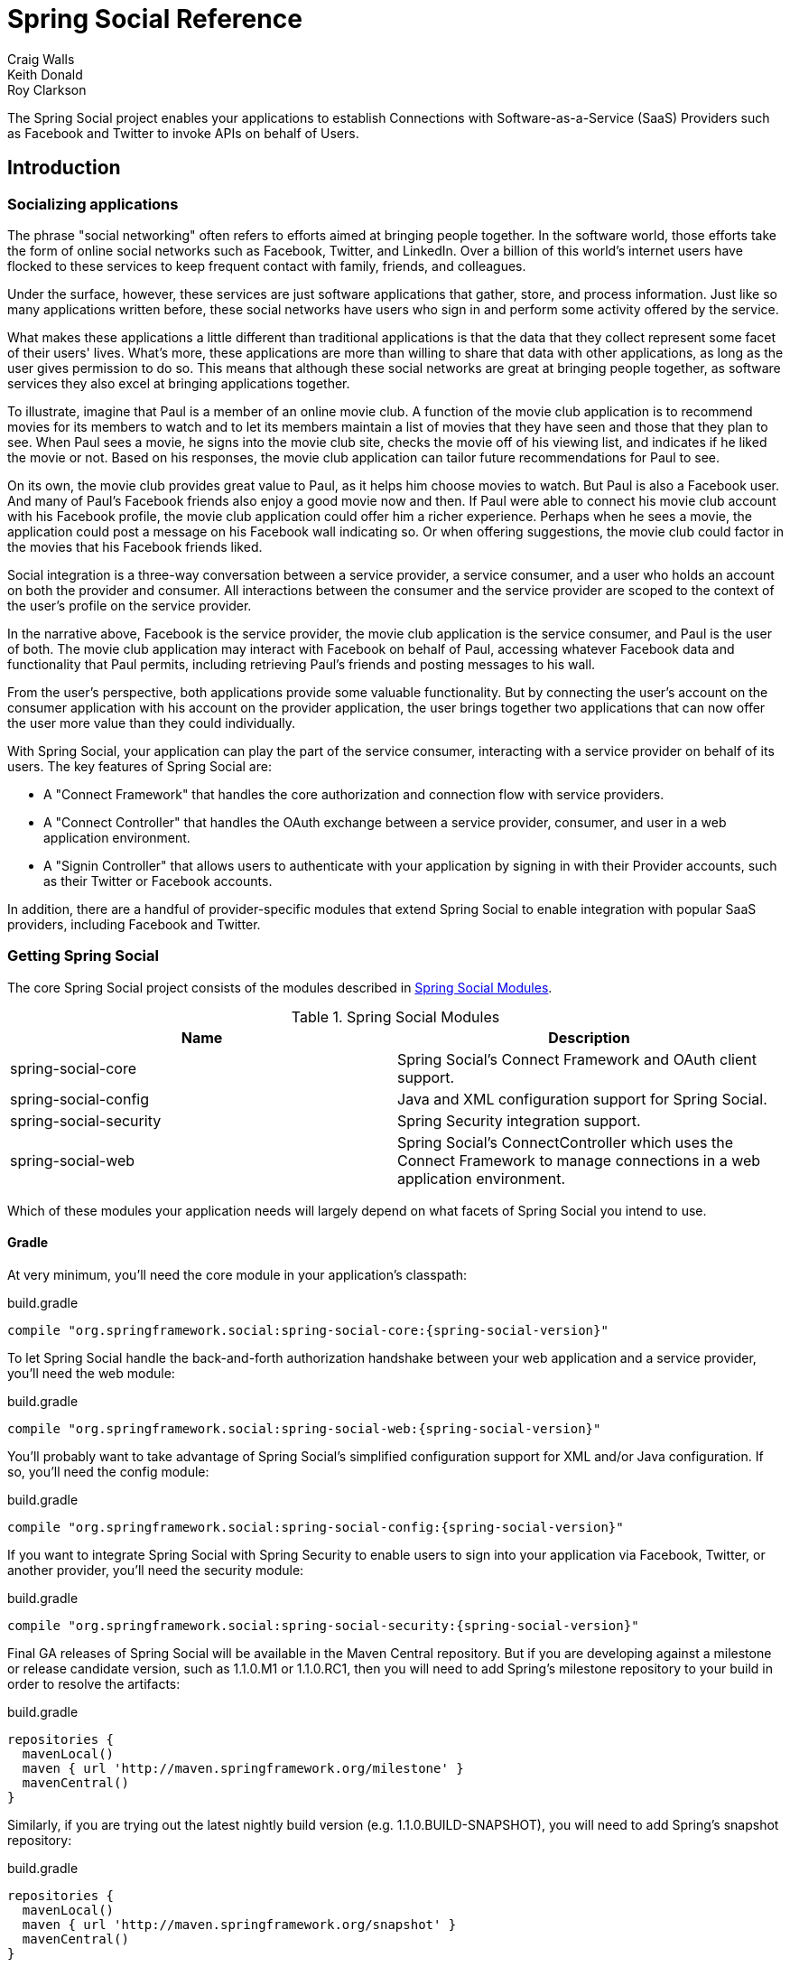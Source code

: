 = Spring Social Reference
Craig Walls; Keith Donald; Roy Clarkson

The Spring Social project enables your applications to establish
Connections with Software-as-a-Service (SaaS) Providers such as Facebook
and Twitter to invoke APIs on behalf of Users.

== Introduction

[[section_preface]]
=== Socializing applications
The phrase "social networking" often refers to efforts aimed at bringing
people together. In the software world, those efforts take the form of
online social networks such as Facebook, Twitter, and LinkedIn. Over a 
billion of this world's internet users have flocked to these
services to keep frequent contact with family, friends, and colleagues.

Under the surface, however, these services are just software
applications that gather, store, and process information. Just like so
many applications written before, these social networks have users who
sign in and perform some activity offered by the service.

What makes these applications a little different than traditional
applications is that the data that they collect represent some facet of
their users' lives. What's more, these applications are more than
willing to share that data with other applications, as long as the user
gives permission to do so. This means that although these social
networks are great at bringing people together, as software services
they also excel at bringing applications together.

To illustrate, imagine that Paul is a member of an online movie club. A
function of the movie club application is to recommend movies for its
members to watch and to let its members maintain a list of movies that
they have seen and those that they plan to see. When Paul sees a movie,
he signs into the movie club site, checks the movie off of his viewing
list, and indicates if he liked the movie or not. Based on his
responses, the movie club application can tailor future recommendations
for Paul to see.

On its own, the movie club provides great value to Paul, as it helps him
choose movies to watch. But Paul is also a Facebook user. And many of
Paul's Facebook friends also enjoy a good movie now and then. If Paul
were able to connect his movie club account with his Facebook profile,
the movie club application could offer him a richer experience. Perhaps
when he sees a movie, the application could post a message on his
Facebook wall indicating so. Or when offering suggestions, the movie
club could factor in the movies that his Facebook friends liked.

Social integration is a three-way conversation between a service
provider, a service consumer, and a user who holds an account on both
the provider and consumer. All interactions between the consumer and the
service provider are scoped to the context of the user's profile on the
service provider.

In the narrative above, Facebook is the service provider, the movie club
application is the service consumer, and Paul is the user of both. The
movie club application may interact with Facebook on behalf of Paul,
accessing whatever Facebook data and functionality that Paul permits,
including retrieving Paul's friends and posting messages to his wall.

From the user's perspective, both applications provide some valuable
functionality. But by connecting the user's account on the consumer
application with his account on the provider application, the user
brings together two applications that can now offer the user more value
than they could individually.

With Spring Social, your application can play the part of the service
consumer, interacting with a service provider on behalf of its users.
The key features of Spring Social are:

* A "Connect Framework" that handles the core authorization and
connection flow with service providers.
* A "Connect Controller" that handles the OAuth exchange between a
service provider, consumer, and user in a web application environment.
* A "Signin Controller" that allows users to authenticate with your
application by signing in with their Provider accounts, such as their
Twitter or Facebook accounts.

In addition, there are a handful of provider-specific modules that
extend Spring Social to enable integration with popular SaaS providers,
including Facebook and Twitter.

[[section_how-to-get]]
=== Getting Spring Social
The core Spring Social project consists of the modules described in <<table_modules>>.

[[table_modules]]
.Spring Social Modules
[options="header"]
|=======================================================================
|Name |Description
|spring-social-core |Spring Social's Connect Framework and OAuth client support.
|spring-social-config |Java and XML configuration support for Spring Social.
|spring-social-security |Spring Security integration support.
|spring-social-web |Spring Social's ConnectController which uses the Connect Framework to manage connections in a web application environment.
|=======================================================================

Which of these modules your application needs will largely depend on
what facets of Spring Social you intend to use. 

==== Gradle

At very minimum, you'll need the core module in your application's classpath:

.build.gradle
[source,groovy,subs="attributes,verbatim"]
----
compile "org.springframework.social:spring-social-core:{spring-social-version}"
----

To let Spring Social handle the back-and-forth authorization handshake
between your web application and a service provider, you'll need the web
module:

.build.gradle
[source,groovy,subs="attributes,verbatim"]
----
compile "org.springframework.social:spring-social-web:{spring-social-version}"
----

You'll probably want to take advantage of Spring Social's simplified configuration
support for XML and/or Java configuration. If so, you'll need the config module:

.build.gradle
[source,groovy,subs="attributes,verbatim"]
----
compile "org.springframework.social:spring-social-config:{spring-social-version}"
----

If you want to integrate Spring Social with Spring Security to enable users to sign
into your application via Facebook, Twitter, or another provider, you'll need the
security module:

.build.gradle
[source,groovy,subs="attributes,verbatim"]
----
compile "org.springframework.social:spring-social-security:{spring-social-version}"
----

Final GA releases of Spring Social will be available in the Maven Central repository.
But if you are developing against a milestone or release candidate version,
such as 1.1.0.M1 or 1.1.0.RC1, then you will need to add Spring's milestone
repository to your build in order to resolve the artifacts:

.build.gradle
[source,groovy,subs="attributes,verbatim"]
----
repositories {
  mavenLocal()
  maven { url 'http://maven.springframework.org/milestone' }
  mavenCentral()
}
----

Similarly, if you are trying out the latest nightly build version (e.g.
1.1.0.BUILD-SNAPSHOT), you will need to add Spring's snapshot repository:

.build.gradle
[source,groovy,subs="attributes,verbatim"]
----
repositories {
  mavenLocal()
  maven { url 'http://maven.springframework.org/snapshot' }
  mavenCentral()
}
----

==== Maven

At very minimum, you'll
need the core module in your application's classpath (as a Maven `<dependency>`):

.pom.xml
[source,xml,subs="attributes,verbatim"]
----
<dependency>
    <groupId>org.springframework.social</groupId>
    <artifactId>spring-social-core</artifactId>
    <version>{spring-social-version}</version>
</dependency>
----

Or, if you're using Gradle to build your project:

.build.gradle
[source,groovy,subs="attributes,verbatim"]
----
compile "org.springframework.social:spring-social-core:{spring-social-version}"
----

To let Spring Social handle the back-and-forth authorization handshake
between your web application and a service provider, you'll need the web
module:

.pom.xml
[source,xml,subs="attributes,verbatim"]
----
<dependency>
    <groupId>org.springframework.social</groupId>
    <artifactId>spring-social-web</artifactId>
    <version>{spring-social-version}</version>
</dependency>
----

You'll probably want to take advantage of Spring Social's simplified configuration
support for XML and/or Java configuration. If so, you'll need the config module:

.pom.xml
[source,xml,subs="attributes,verbatim"]
----
<dependency>
    <groupId>org.springframework.social</groupId>
    <artifactId>spring-social-config</artifactId>
    <version>{spring-social-version}</version>
</dependency>
----

If you want to integrate Spring Social with Spring Security to enable users to sign
into your application via Facebook, Twitter, or another provider, you'll need the
security module:

.pom.xml
[source,xml,subs="attributes,verbatim"]
----
<dependency>
    <groupId>org.springframework.social</groupId>
    <artifactId>spring-social-security</artifactId>
    <version>{spring-social-version}</version>
</dependency>
----

Final GA releases of Spring Social will be available in the Maven Central repository.
But if you are developing against a milestone or release candidate version,
such as 1.1.0.M1 or 1.1.0.RC1, then you will need to add the following
repository to your build in order to resolve the artifacts:

.pom.xml
[source,xml,subs="attributes,verbatim"]
----
<repository>
    <id>org.springframework.maven.milestone</id>
    <name>Spring Maven Milestone Repository</name>
        <url>http://repo.spring.io/milestone</url>
</repository>
----

Similarly, if you are trying out the latest nightly build version (e.g.
1.1.0.BUILD-SNAPSHOT), you will need to add the following repository:

.pom.xml
[source,xml,subs="attributes,verbatim"]
----
<repository>
    <id>org.springframework.maven.snapshot</id>
    <name>Spring Maven Snapshot Repository</name>
        <url>http://repo.spring.io/snapshot</url>
</repository>
----

[[section_client-modules]]
==== Client modules
In addition to modules that make up the core Spring Social project,
there are a number of provider-specific client modules that are released
separately that provide connectivity and API bindings to popular SaaS
providers. These client modules are listed in <<table_clientModules>>.

[[table_clientModules]]
.Spring Social Client Modules
[options="header"]
|=======================================================================
|Name |Maven group ID |Maven artifact ID
|http://docs.spring.io/spring-social-facebook/site/docs/1.1.0.RC1/reference/htmlsingle/[Spring Social Facebook] |org.springframework.social |spring-social-facebook
|http://docs.spring.io/spring-social-twitter/site/docs/1.1.0.RC1/reference/htmlsingle/[Spring Social Twitter] |org.springframework.social |spring-social-twitter
|http://docs.spring.io/spring-social-linkedin/site/docs/1.1.0.RC1/reference/htmlsingle/[Spring Social LinkedIn] |org.springframework.social |spring-social-linkedin
|Spring Social GitHub |org.springframework.social |spring-social-github
|Spring Social TripIt |org.springframework.social |spring-social-tripit
|=======================================================================

All of these modules are optional, depending on the connectivity needs
of your application. For instance, if your application will connect with
Facebook, you'll want to add the Facebook module to your project.
In Gradle:

.build.gradle
[source,groovy,subs="attributes,verbatim"]
----
compile "org.springframework.social:spring-social-facebook:{spring-social-version}"
----

Or in Maven:

.pom.xml
[source,xml,subs="attributes,verbatim"]
----
<dependency>
    <groupId>org.springframework.social</groupId>
    <artifactId>spring-social-facebook</artifactId>
    <version>{spring-social-version}</version>
</dependency>
----

Note that each of the client modules will progress and release on a
different schedule than Spring Social. Consequently, the version numbers
for any given client module may not align with Spring Social or any
other client module.

Refer to each client module's reference documentation for details on
connectivity and the API binding.

[[section_dependencies]]
==== Dependencies
Spring Social depends on a few things to run. Most dependencies are
optional and an effort has been made to keep the required dependencies
to a minimum. The project dependencies are described in this section.

===== Java
Spring Social requires Java 1.6 or greater.

===== Java Servlet API
The Spring Social web support requires Java Servlet 2.5 or greater
(Tomcat 6+). We recommend, however, that you use Java Servlet 3.0 or greater.

===== Spring Framework
Spring Social depends on `RestTemplate` provided by the core
http://www.springsource.org/documentation[Spring Framework] in the
spring-web module. It requires Spring Framework version 3.1 or above, although
Spring Framework 4.0 is recommended.

===== Spring Security Crypto
If you're not already using Spring Security to secure your application,
you'll need to add the standalone crypto module. This is required for
OAuth1 request signing and encrypting credentials when persisting
connection data. If you're already using Spring Security, there is
nothing for you to do because the crypto library comes included.

.pom.xml
[source,xml,subs="attributes,verbatim"]
----
<dependency>
    <groupId>org.springframework.security</groupId>
    <artifactId>spring-security-crypto</artifactId>
    <version>{spring-security-version}</version>
</dependency>
----

===== Apache HttpComponents
Spring Social has an optional dependency on
http://hc.apache.org/httpcomponents-client-ga[Apache HttpComponents]. If
the HttpComponents HttpClient library is present, it will use it as the
HTTP client (which is generally recommended). Otherwise, it will fall
back on standard J2SE facilities.

.pom.xml
[source,xml,subs="attributes,verbatim"]
----
<dependency>
    <groupId>org.apache.httpcomponents</groupId>
    <artifactId>httpclient</artifactId>
    <version>{httpComponentsVersion}</version>
</dependency>
----

Even thought HttpComponents is an optional dependency, we strongly recommend it over the fallback option.

===== Jackson JSON Processor
Spring Social's provider API bindings rely on the
http://jackson.codehaus.org/[Jackson JSON Processor] to map JSON
responses to Java objects. Each binding, such as Facebook or Twitter,
transitively depends on Jackson {jacksonVersion}, so there's nothing special to do
to add Jackson to your project's Maven or Gradle build.

==== Sample Code
We have created a few sample applications to illustrate the capabilities
of Spring Social. To obtain the
https://github.com/SpringSource/spring-social-samples code, use the
following git command:

```sh
$ git clone git://github.com/SpringSource/spring-social-samples.git
```

The Spring Social Samples project includes the following samples:

* spring-social-quickstart - Designed to get you up and running quickly.
* spring-social-showcase - Illustrates most of Spring Social's features.
* spring-social-showcase-sec - Illustrates most of Spring Social's features,
including Spring Security integration.
* spring-social-movies - Shows how to extend Spring Social to implement
a new `ServiceProvider` and API binding.
* spring-social-twitter4j - Shows how to extend Spring Social and re-use
an existing API binding.
* spring-social-popup - Shows how to use Spring Social to drive a
browser popup-based connection flow.
* spring-social-canvas - Demonstrates how to use Spring Social within a
Facebook Canvas application.

[[connectFramework]]
== Service Provider 'Connect' Framework
The `spring-social-core` module includes a _Service Provider Connect Framework_ 
for managing connections to Software-as-a-Service (SaaS)
providers such as Facebook and Twitter. This framework allows your
application to establish connections between local user accounts and
accounts those users have with external service providers. Once a
connection is established, it can be be used to obtain a strongly-typed
Java binding to the ServiceProvider's API, giving your application the
ability to invoke the API on behalf of a user.

To illustrate, consider Facebook as an example ServiceProvider. Suppose
your application, AcmeApp, allows users to share content with their
Facebook friends. To support this, a connection needs to be established
between a user's AcmeApp account and her Facebook account. Once
established, a Facebook instance can be obtained and used to post
content to the user's wall. Spring Social's 'Connect' framework provides
a clean API for managing service provider connections such as this.

[[section_coreApi]]
=== Core API
The `Connection<A>` interface models a connection to an external service
provider such as Facebook:

```java
public interface Connection<A> extends Serializable {
    
    ConnectionKey getKey();
    
    String getDisplayName();

    String getProfileUrl();

    String getImageUrl();

    void sync();

    boolean test();

    boolean hasExpired();

    void refresh();

    UserProfile fetchUserProfile();

    void updateStatus(String message);

    A getApi();

    ConnectionData createData();

}
```

Each `Connection` is uniquely identified by a composite key consisting of
a `providerId` (e.g. 'facebook') and connected `providerUserId` (e.g.
'738140579', for Craig Walls' Facebook ID). This key tells you what
provider user the connection is connected to.

A `Connection` has a number of meta-properties that can be used to render
it on a screen, including a `displayName`, `profileUrl`, and `imageUrl`. As an
example, the following HTML template snippet could be used to generate a
link to the connected user's profile on the provider's site:

```xml
<img src="${connection.imageUrl}" /> <a href="${connection.profileUrl}">${connection.displayName}</a>            
```

The value of these properties may depend on the state of the provider
user's profile. In this case, `sync()` can be called to synchronize these
values if the user's profile is updated.

A `Connection` can be tested to determine if its authorization credentials
are valid. If invalid, the connection may have expired or been revoked
by the provider. If the connection has expired, a connection may be
refreshed to renew its authorization credentials.

A `Connection` provides several operations that allow the client
application to invoke the `ServiceProvider`'s API in a uniform way. This
includes the ability to fetch a model of the user's profile and update
the user's status in the provider's system.

A `Connection`'s parameterized type `<A>` represents the Java binding to the
`ServiceProvider`'s native API. An instance of this API binding can be
obtained by calling `getApi()`. As an example, a Facebook connection
instance would be parameterized as `Connection<Facebook>`. `getApi()`
would return a `Facebook` instance that provides a Java binding to
Facebook's graph API for a specific Facebook user.

Finally, the internal state of a connection can be captured for transfer
between layers of your application by calling `createData()`. This could
be used to persist the connection in a database, or serialize it over
the network.

To put this model into action, suppose we have a reference to a
`Connection<Twitter>` instance. Suppose the connected user is the Twitter
user with screen name 'jbauer'.

1.  `Connection#getKey()` would return ('twitter', '14710604') where
'14710604' is @jbauer's Twitter-assigned user id that never changes.
2.  `Connection#getDisplayName()` would return '@jbauer'.
3.  `Connection#getProfileUrl()` would return
'http://twitter.com/jbauer'.
4.  `Connection#getImageUrl()` would return
'http://a0.twimg.com/profile_images/105951287/IMG_5863_2_normal.jpg'.
5.  `Connection#sync()` would synchronize the state of the connection with
@jbauer's profile.
6.  `Connection#test()` would return `true` indicating the authorization
credentials associated with the Twitter connection are valid. This
assumes Twitter has not revoked the AcmeApp client application, and
@jbauer has not reset his authorization credentials (Twitter
connections do not expire).
7.  `Connection#hasExpired()` would return `false`.
8.  `Connection#refresh()` would not do anything since connections to
Twitter do not expire.
9.  `Connection#fetchUserProfile()` would make a remote API call to
Twitter to get @jbauer's profile data and normalize it into a
`UserProfile` model.
10. `Connection#updateStatus(String)` would post a status update to
@jbauer's timeline.
11. `Connection#getApi()` would return a Twitter giving the client
application access to the full capabilities of Twitter's native API.
12. `Connection#createData()` would return `ConnectionData` that could be
serialized and used to restore the connection at a later time.

[[section_establishingConnections]]
=== Establishing connections
So far we have discussed how existing connections are modeled, but we
have not yet discussed how new connections are established. The manner
in which connections between local users and provider users are
established varies based on the authorization protocol used by the
`ServiceProvider`. Some service providers use OAuth, others use HTTP Basic
Auth, others may use something else. Spring Social currently provides
native support for OAuth-based service providers, including support for
OAuth 1 and OAuth 2. This covers the leading social networks, such as
Facebook and Twitter, all of which use OAuth to secure their APIs.
Support for other authorization protocols can be added by extending the
framework.

Each authorization protocol is treated as an implementation detail where
protocol-specifics are kept out of the core Connection API. A
`ConnectionFactory` abstraction encapsulates the construction of
connections that use a specific authorization protocol. In the following
sections, we will discuss the major `ConnectionFactory` classes provided
by the framework. Each section will also describe the protocol-specific
flow required to establish a new connection.

[[section_oauth2ServiceProviders]]
==== OAuth2 service providers
OAuth 2 is rapidly becoming a preferred authorization protocol, and is
used by major service providers such as Facebook, Github, Foursquare,
and Google. In Spring Social, an `OAuth2ConnectionFactory` is used to
establish connections with a OAuth2-based service provider:

```java
public class OAuth2ConnectionFactory<A> extends ConnectionFactory<A> {

    public OAuth2Operations getOAuthOperations();

    public Connection<A> createConnection(AccessGrant accessGrant);

    public Connection<A> createConnection(ConnectionData data);

    public void setScope(String scope);

    public String getScope();

    public String generateState();

    public boolean supportsStateParameter();

}
```

`getOAuthOperations()` returns an API to use to conduct the authorization
flow, or "OAuth Dance", with a service provider. The result of this flow
is an `AccessGrant` that can be used to establish a connection with a
local user account by calling `createConnection()`. The `OAuth2Operations`
interface is shown below:

```java
public interface OAuth2Operations {

    String buildAuthorizeUrl(OAuth2Parameters parameters);

    String buildAuthorizeUrl(GrantType grantType, OAuth2Parameters parameters);

    String buildAuthenticateUrl(OAuth2Parameters parameters);

    String buildAuthenticateUrl(GrantType grantType, OAuth2Parameters parameters);

    AccessGrant exchangeForAccess(String authorizationCode, String redirectUri, 
        MultiValueMap<String, String> additionalParameters);

    AccessGrant exchangeCredentialsForAccess(String username, String password, 
        MultiValueMap<String, String> additionalParameters);

    AccessGrant refreshAccess(String refreshToken,
        MultiValueMap<String, String> additionalParameters);

    AccessGrant authenticateClient();

    AccessGrant authenticateClient(String scope);

}
```

Callers are first expected to call `buildAuthorizeUrl(GrantType, OAuth2Parameters)` 
to construct the URL to redirect the user to for
connection authorization. Upon user authorization, the authorization code
returned by the provider should be exchanged for an `AccessGrant`. The
`AccessGrant` should then used to create a connection. This flow is
illustrated below:

image:resources/images/oauth2_flow.png[image]

As you can see, there is a back-and-forth conversation that takes place
between the application and the service provider to grant the
application access to the provider account. This exchange, commonly
known as the "OAuth Dance", follows these steps:

1.  The flow starts by the application redirecting the user to the
provider's authorization URL. Here the provider displays a web page
asking the user if he or she wishes to grant the application access to
read and update their data.
2.  The user agrees to grant the application access.
3.  The service provider redirects the user back to the application (via
the redirect URI), passing an authorization code as a parameter.
4.  The application exchanges the authorization code for an access
grant.
5.  The service provider issues the access grant to the application. The
grant includes an access token and a refresh token. One receipt of these
tokens, the "OAuth dance" is complete.
6.  The application uses the `AccessGrant` to establish a connection
between the local user account and the external provider account. With
the connection established, the application can now obtain a reference
to the Service API and invoke the provider on behalf of the user.

The example code below shows use of a `FacebookConnectionFactory` to
create a connection to Facebook using the OAuth2 server-side flow
illustrated above. Here, `FacebookConnectionFactory` is a subclass of
`OAuth2ConnectionFactory`:

```java
FacebookConnectionFactory connectionFactory = 
    new FacebookConnectionFactory("clientId", "clientSecret");
OAuth2Operations oauthOperations = connectionFactory.getOAuthOperations();
OAuth2Parameters params = new OAuth2Parameters();
params.setRedirectUri("https://my-callback-url");
String authorizeUrl = oauthOperations.buildAuthorizeUrl(params);
response.sendRedirect(authorizeUrl);

// upon receiving the callback from the provider:
AccessGrant accessGrant = oauthOperations.exchangeForAccess(authorizationCode, "https://my-callback-url", null);
Connection<Facebook> connection = connectionFactory.createConnection(accessGrant);
```

The following example illustrates the client-side "implicit"
authorization flow also supported by OAuth2. The difference between this
flow and the server-side "authorization code" flow above is the provider
callback directly contains the access grant (no additional exchange is
necessary). This flow is appropriate for clients incapable of keeping
the access grant credentials confidential, such as a mobile device or
JavaScript-based user agent.

```java
FacebookConnectionFactory connectionFactory = 
    new FacebookConnectionFactory("clientId", "clientSecret");
OAuth2Operations oauthOperations = connectionFactory.getOAuthOperations();
OAuth2Parameters params = new OAuth2Parameters();
params.setRedirectUri("https://my-callback-url");
String authorizeUrl = oauthOperations.buildAuthorizeUrl(GrantType.IMPLICIT_GRANT, params);
response.sendRedirect(authorizeUrl);

// upon receiving the callback from the provider:
AccessGrant accessGrant = new AccessGrant(accessToken);
Connection<Facebook> connection = connectionFactory.createConnection(accessGrant);
```

[[section_oauth1ServiceProviders]]
==== OAuth1 service providers

OAuth 1 is the previous version of the OAuth protocol. It is more
complex OAuth 2, and sufficiently different that it is supported
separately. Twitter, Linked In, and TripIt are some of the well-known
ServiceProviders that use OAuth 1. In Spring Social, the
`OAuth1ConnectionFactory` allows you to create connections to a
OAuth1-based Service Provider:

```java
public class OAuth1ConnectionFactory<A> extends ConnectionFactory<A> {

    public OAuth1Operations getOAuthOperations();

    public Connection<A> createConnection(OAuthToken accessToken);

    public Connection<A> createConnection(ConnectionData data);

}
```

Like a OAuth2-based provider, `getOAuthOperations()` returns an API to use
to conduct the authorization flow, or "OAuth Dance". The result of the
OAuth 1 flow is an `OAuthToken` that can be used to establish a connection
with a local user account by calling `createConnection()`. The
`OAuth1Operations` interface is shown below:

```java
public interface OAuth1Operations {

    OAuth1Version getVersion();

    OAuthToken fetchRequestToken(String callbackUrl, 
        MultiValueMap<String, String> additionalParameters);

    String buildAuthorizeUrl(String requestToken, OAuth1Parameters parameters);

    String buildAuthenticateUrl(String requestToken, OAuth1Parameters parameters);

    OAuthToken exchangeForAccessToken(AuthorizedRequestToken requestToken, 
        MultiValueMap<String, String> additionalParameters);

}
```

Callers are first expected to call `fetchNewRequestToken(String)` to
obtain a temporary token from the service provider to use during the
authorization session. Next, callers should call
`buildAuthorizeUrl(String, OAuth1Parameters)` to construct the URL to
redirect the user to for connection authorization. Upon user
authorization, the authorized request token returned by the provider
should be exchanged for an access token. The access token should then
used to create a connection. This flow is illustrated below:

image:resources/images/oauth1_flow.png[image]

1.  The flow starts with the application asking for a request token. The
purpose of the request token is to obtain user approval and it can only
be used to obtain an access token. In OAuth 1.0a, the consumer callback
URL is passed to the provider when asking for a request token.
2.  The service provider issues a request token to the consumer.
3.  The application redirects the user to the provider's authorization
page, passing the request token as a parameter. In OAuth 1.0, the
callback URL is also passed as a parameter in this step.
4.  The service provider prompts the user to authorize the consumer
application and the user agrees.
5.  The service provider redirects the user's browser back to the
application (via the callback URL). In OAuth 1.0a, this redirect
includes a verifier code as a parameter. At this point, the request
token is authorized.
6.  The application exchanges the authorized request token (including
the verifier in OAuth 1.0a) for an access token.
7.  The service provider issues an access token to the consumer. The
"dance" is now complete.
8.  The application uses the access token to establish a connection
between the local user account and the external provider account. With
the connection established, the application can now obtain a reference
to the Service API and invoke the provider on behalf of the user.

The example code below shows use of a `TwitterConnectionFactory` to create
a connection to Twitter using the OAuth1 server-side flow illustrated
above. Here, `TwitterConnectionFactory` is a subclass of
`OAuth1ConnectionFactory`:

```java
TwitterConnectionFactory connectionFactory = 
    new TwitterConnectionFactory("consumerKey", "consumerSecret");
OAuth1Operations oauthOperations = connectionFactory.getOAuthOperations();
OAuthToken requestToken = oauthOperations.fetchRequestToken("https://my-callback-url", null);
String authorizeUrl = oauthOperations.buildAuthorizeUrl(requestToken, OAuth1Parameters.NONE);
response.sendRedirect(authorizeUrl);

// upon receiving the callback from the provider:
OAuthToken accessToken = oauthOperations.exchangeForAccessToken(
    new AuthorizedRequestToken(requestToken, oauthVerifier), null);
Connection<Twitter> connection = connectionFactory.createConnection(accessToken);
```

[[section_registeringConnectionFactories]]
==== Registering ConnectionFactory instances

As you will see in subsequent sections of this reference guide, Spring
Social provides infrastructure for establishing connections to one or
more providers in a dynamic, self-service manner. For example, one
client application may allow users to connect to Facebook, Twitter, and
LinkedIn. Another might integrate Github and Pivotal Tracker. 
In Java configuration, you can configure connection factories by overriding `SocialConfigurer`'s 
`addConnectionFactories()` method:

```java
@Override
public void addConnectionFactories(ConnectionFactoryConfigurer cfConfig, Environment env) {
	cfConfig.addConnectionFactory(new TwitterConnectionFactory("clientId", "clientSecret"));
	cfConfig.addConnectionFactory(new TwitterConnectionFactory("consumerKey", "consumerSecret"));
	cfConfig.addConnectionFactory(new LinkedInConnectionFactory("consumerKey", "consumerSecret"));
}
```

This creates a registry of connection factories that other objects can use
to lookup connection factories dynamically.
The connection factory registry implements the `ConnectionFactoryLocator` interface:

```java
public interface ConnectionFactoryLocator {

    ConnectionFactory<?> getConnectionFactory(String providerId);

    <A> ConnectionFactory<A> getConnectionFactory(Class<A> apiType);
    
    Set<String> registeredProviderIds();

}
```

Example usage of a `ConnectionFactoryLocator` is shown below:

```java
// generic lookup by providerId
ConnectionFactory<?> connectionFactory = locator.getConnectionFactory("facebook");

// typed lookup by service api type
ConnectionFactory<Facebook> connectionFactory = locator.getConnectionFactory(Facebook.class);    
```

[[section_persistingConnections]]
=== Persisting connections
After a connection has been established, you may wish to persist it for
later use. This makes things convenient for the user since a connection
can simply be restored from its persistent form and does not need to be
established again. Spring Social provides a `ConnectionRepository`
interface for managing the persistence of a user's connections:

```java
public interface ConnectionRepository {

    MultiValueMap<String, Connection<?>> findAllConnections();
    
    List<Connection<?>> findConnections(String providerId);

    <A> List<Connection<A>> findConnections(Class<A> apiType);

    MultiValueMap<String, Connection<?>> findConnectionsToUsers(
        MultiValueMap<String, String> providerUserIds);

    Connection<?> getConnection(ConnectionKey connectionKey);

    <A> Connection<A> getConnection(Class<A> apiType, String providerUserId);   

    <A> Connection<A> getPrimaryConnection(Class<A> apiType);

    <A> Connection<A> findPrimaryConnection(Class<A> apiType);
    
    void addConnection(Connection<?> connection);

    void updateConnection(Connection<?> connection);

    void removeConnections(String providerId);

    void removeConnection(ConnectionKey connectionKey);

}
```

As you can see, this interface provides a number of operations for
adding, updating, removing, and finding `Connection`s. Consult the JavaDoc
API of this interface for a full description of these operations. Note
that all operations on this repository are scoped relative to the
"current user" that has authenticated with your local application. For
standalone, desktop, or mobile environments that only have one user this
distinction isn't important. In a multi-user web application
environment, this implies `ConnectionRepository` instances will be
request-scoped.

For multi-user environments, Spring Social provides a
`UsersConnectionRepository` that provides access to the global store of
connections across all users:

```java
public interface UsersConnectionRepository {

    List<String> findUserIdsWithConnection(Connection<?> connection);

    Set<String> findUserIdsConnectedTo(String providerId, Set<String> providerUserIds);

    ConnectionRepository createConnectionRepository(String userId);

}
```

As you can see, this repository acts as a factory for
`ConnectionRepository` instances scoped to a single user, as well as
exposes a couple of multi-user operations. These operations include the
ability to lookup the local userIds associated with connections to
support provider user sign-in and "registered friends" scenarios.
Consult the JavaDoc API of this interface for a full description.

[[section_jdbcConnectionFactory]]
==== JDBC-based persistence
Spring Social provides a `JdbcUsersConnectionRepository` implementation
capable of persisting connections to a RDBMS. The database schema
designed to back this repository is defined as follows:

```sql
create table UserConnection (userId varchar(255) not null,
    providerId varchar(255) not null,
    providerUserId varchar(255),
    rank int not null,
    displayName varchar(255),
    profileUrl varchar(512),
    imageUrl varchar(512),
    accessToken varchar(255) not null,                  
    secret varchar(255),
    refreshToken varchar(255),
    expireTime bigint,
    primary key (userId, providerId, providerUserId));
create unique index UserConnectionRank on UserConnection(userId, providerId, rank);
```

For convenience in bootstrapping the schema from a running application,
this schema definition is available in the `spring-social-core` module
as a resource at the path
/org/springframework/social/connect/jdbc/JdbcUsersConnectionRepository.sql.
Note that although this schema was designed with compatibility in mind,
it may not be compatible with all databases. You may need to adapt this
schema definition to accommodate any peculiarities of your chosen
database.

The implementation also provides support for encrypting authorization
credentials so they are not stored in plain-text.

The example code below demonstrates construction and usage of a
`JdbcUsersConnectionRepository`:

```java
// JDBC DataSource pointing to the DB where connection data is stored
DataSource dataSource = ...;

// locator for factories needed to construct Connections when restoring from persistent form
ConnectionFactoryLocator connectionFactoryLocator = ...;

// encryptor of connection authorization credentials
TextEncryptor encryptor = ...;

UsersConnectionRepository usersConnectionRepository =
    new JdbcUsersConnectionRepository(dataSource, connectionFactoryLocator, encryptor);

// create a connection repository for the single-user 'jbauer'
ConnectionRepository repository = usersConnectionRepository.createConnectionRepository("jbauer");

// find jbauer's primary Facebook connection
Connection<Facebook> connection = repository.findPrimaryConnection(Facebook.class);
```

[[section_inMemoryConnectionFactory]]
==== Persisting connections in memory

As a convenient alternative to `JdbcUsersConnectionRepository` and `JdbcConnectionRepository`,
Spring Social also provides `InMemoryUsersConnectionRepository` and `InMemoryConnectionRepository`.
These in-memory repositories are useful for development-time and testing, but aren't recommended for
production use.

The example code below demonstrates construction and usage of an `InMemoryUsersConnectionRepository`:

```java
// locator for factories needed to construct Connections when restoring from persistent form
ConnectionFactoryLocator connectionFactoryLocator = ...;

UsersConnectionRepository usersConnectionRepository =
    new InMemoryUsersConnectionRepository(connectionFactoryLocator);

// create a connection repository for the single-user 'jbauer'
ConnectionRepository repository = usersConnectionRepository.createConnectionRepository("jbauer");

// find jbauer's primary Facebook connection
Connection<Facebook> connection = repository.findPrimaryConnection(Facebook.class);
```

[[connecting]]
== Connecting to Service Providers
In <<connectFramework>>, you learned how Spring Social's _Service Provider 'Connect'
Framework_ can be used to manage user connections that link your
application's user accounts with accounts on external service providers.
In this chapter, you'll learn how to control the connect flow in a web
application environment.

Spring Social's `spring-social-web` module includes `ConnectController`, a
Spring MVC controller that coordinates the connection flow between an
application and service providers. `ConnectController` takes care of
redirecting the user to the service provider for authorization and
responding to the callback after authorization.

[[]]
=== Configuring ConnectController
As `ConnectController` directs the overall connection flow, it depends on
several other objects to do its job. Before getting into those, first
we'll define a single Java `@Configuration` class where the various Spring
Social objects, including `ConnectController`, will be configured:

```java
@Configuration
@EnableSocial
public class SocialConfig implements SocialConfigurer {
  ...
}
```

`ConnectController` delegates to one or more `ConnectionFactory` instances to establish connections to providers on behalf of users. 
Once a connection has been established, it delegates to a `ConnectionRepository` to persist user connection data.
Therefore, we'll also need to configure one or more `ConnectionFactory`s and a `ConnectionRepository`.

Each of the Spring Social provider modules includes a `ConnectionFactory` implementation:

* org.springframework.social.twitter.connect.TwitterConnectionFactory
* org.springframework.social.facebook.connect.FacebookConnectionFactory
* org.springframework.social.linkedin.connect.LinkedInConnectionFactory
* org.springframework.social.tripit.connect.TripItConnectionFactory
* org.springframework.social.github.connect.GitHubConnectionFactory

To register one or more `ConnectionFactory` objects, override the `addConnectionFactories()` method from `SocialConfigurer` as follows:

```java
@Configuration
public class SocialConfig implements SocialConfigurer {

    @Override
    public void addConnectionFactories(ConnectionFactoryConfigurer cfConfig, Environment env) {
        cfConfig.addConnectionFactory(new TwitterConnectionFactory(
            env.getProperty("twitter.consumerKey"), 
            env.getProperty("twitter.consumerSecret")));
        cfConfig.addConnectionFactory(new FacebookConnectionFactory(
            env.getProperty("facebook.clientId"), 
            env.getProperty("facebook.clientSecret")));
        cfConfig.addConnectionFactory(new LinkedInConnectionFactory(
            env.getProperty("linkedin.consumerKey"), 
            env.getProperty("linkedin.consumerSecret")));
    }

    ...
}
```

Here, three connection factories, one each for Facebook, Twitter, and LinkedIn, have been registered. 
If you would like to support other providers, simply register their connection factories here. 
Because client ids and secrets may be different across environments (e.g., test, production, etc), we recommend you externalize these values.

As discussed in <<section_persistingConnections>>, `ConnectionRepository` defines operations for persisting and restoring connections for a specific user. 
Therefore, when configuring a `ConnectionRepository` bean for use by `ConnectController`, it must be scoped such that it can be created on a per-user basis. 

But rather than configure a `ConnectionRepository` bean directly and worry about remembering to scope it to request scope, all we must do is configure the `UsersConnectionRepository` bean by implementing `getUsersConnectionRepository()` from `SocialConfigurer`:

```java
@Autowired
DataSource dataSource;

@Override
public UsersConnectionRepository getUsersConnectionRepository(ConnectionFactoryLocator connectionFactoryLocator) {
    return new JdbcUsersConnectionRepository(dataSource, connectionFactoryLocator, Encryptors.noOpText());
}

@Override
public UserIdSource getUserIdSource() {
    return new AuthenticationNameUserIdSource();
}
```

The `JdbcUsersConnectionRepository` object is instantiated with a reference to a `DataSource` (which is configured elsewhere and autowired into this configuration class), the given `ConnectionFactoryLocator`, and a text encryptor.
The text encryptor is any implementation of the `TextEncryptor` interface from Spring Security's crypto module.
It will be used to encrypt access tokens and secrets when they are stored in the database.
In this case, a no-op text encryptor is used, but we recommend that you select a stronger encryptor for production applications.

Internally, Spring Social's configuration support will use the `UsersConnectionRepository` to create a request-scoped `ConnectionRepository` bean. 
In doing so, it must identify the current user.
Therefore, we must also override the `getUserIdSource()` to return an instance of a `UserIdSource`.

In this case, we're returning an instance of `AuthenticationNameUserIdSource`.
This implementation of the `UserIdSource` interface assumes that the application is secured with Spring Security.
It uses the `SecurityContextHolder` to lookup a `SecurityContext`, and from that return the `name` property of the `Authentication` object.

If your application isn't secured with Spring Security, you'll need to implement the `UserIdSource` interface as approprate for your application's security mechanism.
The `UserIdSource` interface looks like this:

```java
package org.springframework.social;
public interface UserIdSource {
    String getUserId(); 
}
```

The `getUserId()` method simply returns a `String` that uniquely identifies the current user.

[[]]
==== Configuring connection support in XML

Up to this point, the connection support configuration has been done using Spring's Java-based configuration style. 
But you can configure it in either Java configuration or XML. 
Here's the XML equivalent of the `ConnectionFactoryRegistry` configuration:

```xml
<facebook:config app-id="${facebook.clientId}" 
                 app-secret="${facebook.clientSecret}" 
                 app-namespace="socialshowcase" />
<twitter:config app-id="${twitter.consumerKey}" 
                app-secret="${twitter.consumerSecret}"/>
<linkedin:config app-id="${linkedin.consumerKey}" 
                 app-secret="${linkedin.consumerSecret}"/>
```

Notice that the three elements in this example come from each provider's own XML configuration namespace.
You'll need Spring Social's Facebook. Twitter, and LinkedIn modules in your classpath to make use of these configuration elements.

Spring Social's own configuration namespace offers support for configuring a `JdbcConnectionRepository` like this:

```xml
<social:jdbc-connection-repository/>  
```

The `<social:jdbc-connection-repository/>` element defaults to use a `DataSource` bean whose ID is "dataSource".
If you've configured your `DataSource` bean with a different ID, you'll need to explicitly set that:

```xml
<social:jdbc-connection-repository data-source-ref="myDS" />  
```

The `<social:jdbc-connection-repository/>` also defaults to use a `TextEncryptor` bean whose ID is "textEnryptor" and a `UserIdSource` bean whose ID is "userIdSource".
If you've given those beans different IDs, then you'll need to explicitly set those as well:

```xml
<social:jdbc-connection-repository 
    data-source-ref="myDS" 
    encryptor-ref="encryptor"
    user-id-source-ref="userIdSrc" />  
```

[[]]
=== Creating connections with ConnectController
With its dependencies configured, ConnectController now has what it
needs to allow users to establish connections with registered service
providers. Now, simply add it to your Social @Configuration:

```java
@Configuration
public class SocialConfig {

    @Bean
    public ConnectController connectController(
                ConnectionFactoryLocator connectionFactoryLocator, 
                ConnectionRepository connectionRepository) {
        return new ConnectController(connectionFactoryLocator, connectionRepository);
    }
    
}
```

Or, if you prefer Spring's XML-based configuration, then you can
configure ConnectController like this:

```xml
<bean class="org.springframework.social.connect.web.ConnectController">
    <!-- relies on by-type autowiring for the constructor-args -->
</bean>
```

`ConnectController` supports authorization flows for OAuth 1 and OAuth 2,
relying on `OAuth1Operations` or `OAuth2Operations` to handle the specifics
for each protocol. `ConnectController` will obtain the appropriate OAuth
operations interface from one of the provider connection factories
registered with `ConnectionFactoryRegistry`. It will select a specific
`ConnectionFactory` to use by matching the connection factory's ID with
the URL path. The path pattern that ConnectController handles is
"/connect/\{providerId}". Therefore, if `ConnectController` is handling a
request for "/connect/twitter", then the `ConnectionFactory` whose
`getProviderId()` returns "twitter" will be used. (As configured in the
previous section, `TwitterConnectionFactory` will be chosen.)

When coordinating a connection with a service provider,
`ConnectController` constructs a callback URL for the provider to redirect
to after the user grants authorization. By default `ConnectController`
uses information from the request to determine the protocol, host name,
and port number to use when creating the callback URL. This is fine in
many cases, but if your application is hosted behind a proxy those
details may point to an internal server and will not be suitable for
constructing a public callback URL.

If you have this problem, you can set the `applicationUrl` property to the base external URL of your application. `ConnectController` will use that URL to construct the callback URL instead of using information from the request. 
For example:

```java
@Configuration
public class SocialConfig {

    @Bean
    public ConnectController connectController() {
        ConnectController controller = new ConnectController(
            connectionFactoryLocator(), connectionRepository());
        controller.setApplicationUrl(environment.getProperty("application.url");
        return controller;
    }
    
}
```

Or if you prefer XML configuration:

```xml
<bean class="org.springframework.social.connect.web.ConnectController">
    <!-- relies on by-type autowiring for the constructor-args -->
    <property name="applicationUrl" value="${application.url}" />
</bean>
```

Just as with the authorization keys and secrets, we recommend that you externalize the application URL because it will likely vary across different deployment environments.

The flow that `ConnectController` follows is slightly different, depending on which authorization protocol is supported by the service provider.
For OAuth 2-based providers, the flow is as follows:

* `GET /connect` - Displays a web page showing connection status for all
providers.
* `GET /connect/{providerId}` - Displays a web page showing connection
status to the provider.
* `POST /connect/{providerId}` - Initiates the connection flow with the
provider.
* `GET /connect/{providerId}?code={code}` - Receives the authorization
callback from the provider, accepting an authorization code. Uses the
code to request an access token and complete the connection.
* `DELETE /connect/{providerId}` - Severs all of the user's connection
with the provider.
* `DELETE /connect/{providerId}/{providerUserId}` - Severs a specific
connection with the provider, based on the user's provider user ID.

For an OAuth 1 provider, the flow is very similar, with only a subtle
difference in how the callback is handled:

* `GET /connect` - Displays a web page showing connection status for all
providers.
* `GET /connect/{providerId}` - Displays a web page showing connection
status to the provider.
* `POST /connect/{providerId}` - Initiates the connection flow with the
provider.
*
`GET /connect/{providerId}?oauth_token={request token}&oauth_verifier={verifier}`
- Receives the authorization callback from the provider, accepting a
verification code. Exchanges this verification code along with the
request token for an access token and completes the connection. The
`oauth_verifier` parameter is optional and is only used for providers
implementing OAuth 1.0a.
* `DELETE /connect/{providerId}` - Severs all of the user's connection
with the provider.
* `DELETE /connect/{providerId}/{providerUserId}` - Severs a specific
connection with the provider, based on the user's provider user ID.

[[]]
==== Displaying a connection page
Before the connection flow starts in earnest, a web application may choose to show a page that offers the user information on their connection status. 
This page would offer them the opportunity to create a connection between their account and their social profile.
`ConnectController` can display such a page if the browser navigates to `/connect/{provider}`.

For example, to display a connection status page for Twitter, where the provider name is "twitter", your application should provide a link similar to this:

```html
<a href="<c:url value="/connect/twitter" />">Connect to Twitter</a>
```

`ConnectController` will respond to this request by first checking to see if a connection already exists between the user's account and Twitter.
If not, then it will with a view that should offer the user an opportunity to create the connection. 
Otherwise, it will respond with a view to inform the user that a connection already exists.

The view names that `ConnectController` responds with are based on the provider's name. 
In this case, since the provider name is "twitter", the view names are "connect/twitterConnect" and "connect/twitterConnected".

Optionally, you may choose to display a page that shows connection status for all providers. 
In that case, the link might look like this:

```html
<a href="<c:url value="/connect" />">Your connections</a>
```

The view name that `ConnectController` responds with for this URL is "connect/status".

[[]]
==== Initiating the connection flow
To kick off the connection flow, the application should `POST` to `/connect/{providerId}`. 
Continuing with the Twitter example, a JSP view resolved from "connect/twitterConnect" might include the following form:

```html
<form action="<c:url value="/connect/twitter" />" method="POST">
    <p>You haven't created any connections with Twitter yet. Click the button to create
       a connection between your account and your Twitter profile. 
       (You'll be redirected to Twitter where you'll be asked to authorize the connection.)</p>
    <p><button type="submit"><img src="<c:url value="/resources/social/twitter/signin.png" />"/>
    </button></p>
</form>
```

When `ConnectController` handles the request, it will redirect the browser to the provider's authorization page. 
In the case of an OAuth 1 provider, it will first fetch a request token from the provider and pass it along as a parameter to the authorization page. 
Request tokens aren't used in OAuth 2, however, so instead it passes the application's client ID and redirect URI as parameters to the authorization page.

For example, Twitter's authorization URL has the following pattern:

-------------------------------------------------------
https://twitter.com/oauth/authorize?oauth_token={token}
-------------------------------------------------------

If the application's request token were "vPyVSe"footnote:[This is just an example. Actual request tokens are typically much longer.], then the browser would be redirected to https://twitter.com/oauth/authorize?oauth_token=vPyVSe and a page similar to the following would be displayed to the user (from Twitter)footnote:[If the user has not yet signed into Twitter, the authorization page will also include a username and password field for authentication into Twitter.]:

image:resources/images/twitter-authorize.png[image]

In contrast, Facebook is an OAuth 2 provider, so its authorization URL takes a slightly different pattern:

------------------------------------------------------------------------------------------
https://graph.facebook.com/oauth/authorize?client_id={clientId}&redirect_uri={redirectUri}
------------------------------------------------------------------------------------------

Thus, if the application's Facebook client ID is "0b754" and it's redirect URI is "http://www.mycoolapp.com/connect/facebook", then the browser would be redirected to https://graph.facebook.com/oauth/authorize?client_id=0b754&redirect_uri=http://www.mycoolapp.com/connect/facebook and Facebook would display the following authorization page to the user:

image:resources/images/facebook-authorize-basic.png[image]

If the user clicks the "Allow" button to authorize access, the provider will redirect the browser back to the authorization callback URL where `ConnectController` will be waiting to complete the connection.

The behavior varies from provider to provider when the user denies the authorization. 
For instance, Twitter will simply show a page telling the user that they denied the application access and does not redirect back to the application's callback URL. 
Facebook, on the other hand, will redirect back to the callback URL with error information as request parameters.

[[]]
==== Authorization scope
In the previous example of authorizing an application to interact with a user's Facebook profile, you notice that the application is only requesting access to the user's basic profile information. 
But there's much more that an application can do on behalf of a user with Facebook than simply harvest their profile data. 
For example, how can an application gain authorization to post to a user's Facebook wall?

OAuth 2 authorization may optionally include a scope parameter that indicates the type of authorization being requested. 
On the provider, the "scope" parameter should be passed along to the authorization URL.
In the case of Facebook, that means that the Facebook authorization URL pattern should be as follows:

--------------------------------------------------------------------------------------------------------
https://graph.facebook.com/oauth/authorize?client_id={clientId}&redirect_uri={redirectUri}&scope={scope}
--------------------------------------------------------------------------------------------------------

`ConnectController` accepts a "scope" parameter at authorization and passes its value along to the provider's authorization URL. 
For example, to request permission to post to a user's Facebook wall, the connect form might look like this:

```html
<form action="<c:url value="/connect/twitter" />" method="POST">
    <input type="hidden" name="scope" value="publish_stream,offline_access" />
    <p>You haven't created any connections with Twitter yet. Click the button to create
       a connection between your account and your Twitter profile. 
       (You'll be redirected to Twitter where you'll be asked to authorize the connection.)</p>
    <p><button type="submit"><img src="<c:url value="/resources/social/twitter/signin.png" />"/>
    </button></p>
</form>
```

The hidden "scope" field contains the scope values to be passed along in the `scope>` parameter to Facebook's authorization URL. 
In this case, "publish_stream" requests permission to post to a user's wall. 
In addition, "offline_access" requests permission to access Facebook on behalf of a user even when the user isn't using the application.

[NOTE]
====
OAuth 2 access tokens typically expire after some period of time. 
Per the OAuth 2 specification, an application may continue accessing a provider after a token expires by using a refresh token to either renew an expired access token or receive a new access token (all without troubling the user to re-authorize the application).

Facebook does not currently support refresh tokens. 
Moreover, Facebook access tokens expire after about 2 hours. 
So, to avoid having to ask your users to re-authorize ever 2 hours, the best way to keep a long-lived access token is to request "offline_access".
====

When asking for "publish_stream,offline_access" authorization, the user will be prompted with the following authorization page from Facebook:

image:resources/images/facebook-authorize-scoped.png[image]

Scope values are provider-specific, so check with the service provider's documentation for the available scopes. 
Facebook scopes are documented at http://developers.facebook.com/docs/authentication/permissions[].

[[]]
==== Responding to the authorization callback
After the user agrees to allow the application have access to their profile on the provider, the provider will redirect their browser back to the application's authorization URL with a code that can be exchanged for an access token. 
For OAuth 1.0a providers, the callback URL is expected to receive the code (known as a verifier in OAuth 1 terms) in an `oauth_verifier` parameter. 
For OAuth 2, the code will be in a `code`
parameter.

`ConnectController` will handle the callback request and trade in the verifier/code for an access token. 
Once the access token has been received, the OAuth dance is complete and the application may use the access token to interact with the provider on behalf of the user. 
The last thing that `ConnectController` does is to hand off the access token to the `ConnectionRepository` implementation to be stored for future use.

[[]]
==== Disconnecting
To delete a connection via `ConnectController`, submit a DELETE request to "/connect/\{provider}".

In order to support this through a form in a web browser, you'll need to have Spring's http://docs.spring.io/spring/docs/3.0.x/javadoc-api/org/springframework/web/filter/HiddenHttpMethodFilter.html[HiddenHttpMethodFilter] configured in your application's web.xml. 
Then you can provide a disconnect button via a form like this:

```html
<form action="<c:url value="/connect/twitter" />" method="post">
  <div class="formInfo">
    <p>
      Spring Social Showcase is connected to your Twitter account.
      Click the button if you wish to disconnect.
    </p>
  </div>
  <button type="submit">Disconnect</button> 
  <input type="hidden" name="_method" value="delete" />
</form>
```

When this form is submitted, `ConnectController` will disconnect the user's account from the provider. It does this by calling the `disconnect()` method on each of the `Connection`s returned by the provider's `getConnections()` method.

[[]]
=== Connection interceptors
In the course of creating a connection with a service provider, you may want to inject additional functionality into the connection flow. 
For instance, perhaps you'd like to automatically post a tweet to a user's Twitter timeline immediately upon creating the connection.

`ConnectController` may be configured with one or more connection interceptors that it will call at points in the connection flow. 
These interceptors are defined by the `ConnectInterceptor` interface:

```java
public interface ConnectInterceptor<A> {
    
    void preConnect(ConnectionFactory<A> connectionFactory, MultiValueMap<String, String> parameters, WebRequest request);

    void postConnect(Connection<A> connection, WebRequest request);
    
}
```

The `preConnect()` method will be called by `ConnectController` just before redirecting the browser to the provider's authorization page. 
Custom authorization parameters may be added to the provided parameter map.
`postConnect()` will be called immediately after a connection has been persisted linking the user's local account with the provider profile.

For example, suppose that after connecting a user account with their Twitter profile you want to immediately post a tweet about that connection to the user's Twitter timeline. 
To accomplish that, you might write the following connection interceptor:

```java
public class TweetAfterConnectInterceptor implements ConnectInterceptor<Twitter> {

    public void preConnect(ConnectionFactory<Twitter> provider, MultiValueMap<String, String> parameters, WebRequest request) {
        // nothing to do
    }

    public void postConnect(Connection<Twitter> connection, WebRequest request) {
        connection.updateStatus("I've connected with the Spring Social Showcase!");
    }
}
```

This interceptor can then be injected into ConnectController when it is
created:

```java
@Bean
public ConnectController connectController() {
    ConnectController controller = new ConnectController(connectionFactoryLocator(),
        connectionRepository());
    controller.addInterceptor(new TweetAfterConnectInterceptor());
    return controller;
}
```

Or, as configured in XML:

```xml
<bean class="org.springframework.social.connect.web.ConnectController">
    <property name="interceptors">
        <list>
            <bean class="org.springframework.social.showcase.twitter.TweetAfterConnectInterceptor" />
        </list>
    </property>
</bean>
```

Note that the `interceptors` property is a list and can take as many interceptors as you'd like to wire into it. 
When it comes time for `ConnectController` to call into the interceptors, it will only invoke the interceptor methods for those interceptors whose service operations type matches the service provider's operations type. 
In the example given here, only connections made through a service provider whose operation type is `Twitter` will trigger the interceptor's methods.

[[section_signin]]
== Signing in with Service Provider Accounts
In order to ease sign in for their users, many applications allow sign in with a service provider such as Twitter or Facebook. 
With this authentication technique, the user signs into (or may already be signed into) his or her provider account. 
The application then tries to match that provider account to a local user account. 
If a match is found, the user is automatically signed into the application.

Spring Social supports such provider-based authentication in two different ways:

* `ProviderSignInController` is a Spring MVC controller that performs a similar flow as `ConnectController`, except that it ultimately results in an authentication instead of a new connection.
* `SocialAuthenticationFilter` is a Spring Security filter that plugs into Spring Security's filter chain for provider sign in.

Which of these options you choose will come down to whether or not you are using Spring Security to secure your application.
Although both options will work with Spring Security, we recommend using `SocialAuthenticationFilter` in applications where Spring Security is in play.
As an implementation of Spring Security's `AuthenticationFilter`, it offers a tighter and more natural integration with Spring Security.
`ProviderSignInController`, on the other hand, is agnostic to the security mechanism your application employs and can be used in applications that aren't using Spring Security.

[[]]
=== Enabling provider sign in with `SocialAuthenticationFilter`
`SocialAuthenticationFilter` is an implementation of Spring Security's `AuthenticationFilter`.
As such, it plugs into Spring Security's filter chain just like any other authentication filter.

The easiest way to configure `SocialAuthenticationFilter` is to apply `SpringSocialConfigurer` in your Spring Security Java configuration.
For example, the following `configure()` method (from the spring-social-showcase-sec sample) configures several factors of web security, including `SpringSocialConfigurer`:

```java
@Override
protected void configure(HttpSecurity http) throws Exception {
    http
        .formLogin()
            .loginPage("/signin")
            .loginProcessingUrl("/signin/authenticate")
            .failureUrl("/signin?param.error=bad_credentials")
        .and()
            .logout()
                .logoutUrl("/signout")
                .deleteCookies("JSESSIONID")
        .and()
            .authorizeRequests()
                .antMatchers("/admin/**", "/favicon.ico", ...).permitAll()
                .antMatchers("/**").authenticated()
        .and()
            .rememberMe()
        .and()
            .apply(new SpringSocialConfigurer());
}
```

==== Adding a provider sign-in button
`SocialAuthenticationFilter` reacts to requests whose path fits a pattern of "/auth/{providerId}".
Therefore, to initiate a provider sign-in flow via `SocialAuthenticationFilter`, you can simply provide a link to "/auth/{providerId}" on a web page.
For example, consider the following excerpt from a Thymeleaf template:

```html
<!-- TWITTER SIGNIN -->
<p><a th:href="@{/auth/twitter}"><img th:src="@{/resources/social/twitter/sign-in-with-twitter-d.png}" border="0"/></a></p>

<!-- FACEBOOK SIGNIN -->
<p><a th:href="@{/auth/facebook}"><img th:src="@{/resources/social/facebook/sign-in-with-facebook.png}" border="0"/></a></p>

<!-- LINKEDIN SIGNIN -->
<p><a th:href="@{/auth/linkedin}">Sign In with LinkedIn</a></p>
```

This HTML results in 3 links, one each for Twitter, Facebook, and LinkedIn.
When the user clicks on the Twitter link, the browser will navigate to a URL whose path is "/auth/twitter".
`SocialAuthenticationFilter` will intercept that request and initiate an authentication flow with Twitter by redirecting the browser to Twitter's authentication page:

image:resources/images/sign-in-with-twitter.png[image]

Of course, for `SocialAuthentication` to work, you must have configured a `ConnectionFactory` implementation corresponding to the provider (e.g., `TwitterConnectionFactory`).



[[]]
=== Enabling provider sign in with `ProviderSignInController`
`ProviderSignInController` works very much like `ConnectController` in that it goes through the OAuth flow (either OAuth 1 or OAuth 2, depending on the provider). 
Instead of creating a connection at the end of process, however, `ProviderSignInController` attempts to find a previously established connection and uses the connected account to authenticate the user with the application. 
If no previous connection matches, the flow will be sent to the application's sign up page so that the user may register with the application.

To add provider sign in capability to your Spring application, configure `ProviderSignInController` as a bean in your Spring MVC application:

```java
@Bean
public ProviderSignInController providerSignInController(
            ConnectionFactoryLocator connectionFactoryLocator,
            UsersConnectionRepository usersConnectionRepository) {
    return new ProviderSignInController(
        connectionFactoryLocator, 
        usersConnectionRepository, 
        new SimpleSignInAdapter(new HttpSessionRequestCache()));
}
```

Or in XML, if you prefer:

```xml
<bean class="org.springframework.social.connect.web.ProviderSignInController">
    <!-- relies on by-type autowiring for the constructor-args -->    
</bean>
```

As with `ConnectController`, `ProviderSignInController` uses information from the request to determine the protocol, host name, and port number to use when creating a callback URL. 
But you may set the `applicationUrl` property to the base external URL of your application to overcome any problems where the request refers to an internal server.
For example:

```java
@Bean
public ProviderSignInController providerSignInController(
            ConnectionFactoryLocator connectionFactoryLocator,
            UsersConnectionRepository usersConnectionRepository) {
    ProviderSignInController controller = new ProviderSignInController(
        connectionFactoryLocator, 
        usersConnectionRepository(), 
        new SimpleSignInAdapter(new HttpSessionRequestCache()));
    controller.setApplicationUrl(environment.getProperty("application.url"));
    return controller;
}
```

Or when configured in XML:

```xml
<bean class="org.springframework.social.connect.web.ProviderSignInController">
    <!-- relies on by-type autowiring for the constructor-args -->    
    <property name="applicationUrl" value="${application.url}" />
</bean>
```

Once again, we recommend that you externalize the value of the application URL since it will vary between deployment environments.

When authenticating via an OAuth 2 provider, `ProviderSignInController` supports the following flow:

* `POST /signin/{providerId}` - Initiates the sign in flow by
redirecting to the provider's authentication endpoint.
* `GET /signin/{providerId}?code={verifier}` - Receives the
authentication callback from the provider, accepting a code. Exchanges
this code for an access token. Using this access token, it retrieves the
user's provider user ID and uses that to lookup a connected account and
then authenticates to the application through the sign in service.
** If the provider user ID doesn't match any existing connection,
`ProviderSignInController` will redirect to a sign up URL. The default
sign up URL is "/signup" (relative to the application root), but can be
customized by setting the `signUpUrl` property.
** If the provider user ID matches more than one existing connection,
`ProviderSignInController` will redirect to the application's sign in URL
to offer the user a chance to sign in through another provider or with
their username and password. The request to the sign in URL will have an
"error" query parameter set to "multiple_users" to indicate the problem
so that the page can communicate it to the user. The default sign in URL
is "/signin" (relative to the application root), but can be customized
by setting the `signInUrl` property.
** If any error occurs while fetching the access token or while fetching
the user's profile data, `ProviderSignInController` will redirect to the
application's sign in URL. The request to the sign in URL will have an
"error" query parameter set to "provider" to indicate an error occurred
while communicating with the provider. The default sign in URL is
"/signin" (relative to the application root), but can be customized by
setting the `signInUrl` property.

For OAuth 1 providers, the flow is only slightly different:

* `POST /signin/{providerId}` - Initiates the sign in flow. This
involves fetching a request token from the provider and then redirecting
to the provider's authentication endpoint.
** If any error occurs while fetching the request token,
`ProviderSignInController` will redirect to the application's sign in URL.
The request to the sign in URL will have an "error" query parameter set
to "provider" to indicate an error occurred while communicating with the
provider. The default sign in URL is "/signin" (relative to the
application root), but can be customized by setting the `signInUrl`
property.
*
`GET /signin/{providerId}?oauth_token={request token}&oauth_verifier={verifier}`
- Receives the authentication callback from the provider, accepting a
verification code. Exchanges this verification code along with the
request token for an access token. Using this access token, it retrieves
the user's provider user ID and uses that to lookup a connected account
and then authenticates to the application through the sign in service.
** If the provider user ID doesn't match any existing connection,
`ProviderSignInController` will redirect to a sign up URL. The default
sign up URL is "/signup" (relative to the application root), but can be
customized by setting the `signUpUrl` property.
** If the provider user ID matches more than one existing connection,
`ProviderSignInController` will redirect to the application's sign in URL
to offer the user a chance to sign in through another provider or with
their username and password. The request to the sign in URL will have an
"error" query parameter set to "multiple_users" to indicate the problem
so that the page can communicate it to the user. The default sign in URL
is "/signin" (relative to the application root), but can be customized
by setting the `signInUrl` property.
** If any error occurs when exchanging the request token for an access
token or while fetching the user's profile data,
`ProviderSignInController` will redirect to the application's sign in URL.
The request to the sign in URL will have an "error" query parameter set
to "provider" to indicate an error occurred while communicating with the
provider. The default sign in URL is "/signin" (relative to the
application root), but can be customized by setting the `signInUrl`
property.

[[]]
==== ProviderSignInController's dependencies

As shown in the Java-based configuration above, `ProviderSignInController` depends on a handful of other objects to do its job.

* A `ConnectionFactoryLocator` to lookup the `ConnectionFactory` used to
create the `Connection` to the provider.
* A `UsersConnectionRepository` to find the user that has the connection
to the provider user attempting to sign in.
* A `SignInAdapter` to sign a user into the application when a matching
connection is found.

When using XML configuration, it isn't necessary to explicitly configure these constructor arguments because `ProviderSignInController`'s constructor is annotated with `@Inject`. 
Those dependencies will be given to `ProviderSignInController` via autowiring. 
You'll still need to make sure they're available as beans in the Spring application context so that they can be autowired.

You should have already configured most of these dependencies when setting up connection support (in the previous chapter). 
But when used with `ProviderSignInController`, you should configure them to be created as scoped proxies:

```java
@Bean
@Scope(value="singleton", proxyMode=ScopedProxyMode.INTERFACES)
public ConnectionFactoryLocator connectionFactoryLocator() {
    ConnectionFactoryRegistry registry = new ConnectionFactoryRegistry();
    
    registry.addConnectionFactory(new FacebookConnectionFactory(
        environment.getProperty("facebook.clientId"),
        environment.getProperty("facebook.clientSecret")));
            
    registry.addConnectionFactory(new TwitterConnectionFactory(
        environment.getProperty("twitter.consumerKey"),
        environment.getProperty("twitter.consumerSecret")));
            
    return registry;
}

@Bean
@Scope(value="singleton", proxyMode=ScopedProxyMode.INTERFACES)
public UsersConnectionRepository usersConnectionRepository() {
    return new JdbcUsersConnectionRepository(dataSource, connectionFactoryLocator(), textEncryptor);
}
```

In the event that the sign in attempt fails, the sign in attempt will be stored in the session to be used to present a sign-up page to the user (see <<section_signUpForm>>). 

The `SignInAdapter` is exclusively used for provider sign in and so a `SignInAdapter` bean will need to be added to the configuration. 
But first, you'll need to write an implementation of the `SignInAdapter` interface.

The `SignInAdapter` interface is defined as follows:

```java
public interface SignInAdapter {
    String signIn(String userId, Connection<?> connection, NativeWebRequest request);
}
```

The `signIn()` method takes the local application user's user ID normalized as a String. 
No other credentials are necessary here because by the time this method is called the user will have signed into the provider and their connection with that provider has been used to prove the user's identity. 
Implementations of this interface should use this user ID to authenticate the user to the application.

Different applications will implement security differently, so each application must implement `SignInAdapter` in a way that fits its unique security scheme. 
For example, suppose that an application's security is based on Spring Security and simply uses a user's account ID as their principal. 
In that case, a simple implementation of `SignInAdapter` might look like this:

```java
@Service
public class SpringSecuritySignInAdapter implements SignInAdapter {
    public String signIn(String localUserId, Connection<?> connection, NativeWebRequest request) {
        SecurityContextHolder.getContext().setAuthentication(
            new UsernamePasswordAuthenticationToken(localUserId, null, null));
        return null;
    }
}
```

[[]]
==== Adding a provider sign in button
With `ProviderSignInController` and a `SignInAdapter` configured, the backend support for provider sign in is in place. 
The last thing to do is to add a sign in button to your application that will kick off the authentication flow with `ProviderSignInController`.

For example, the following HTML snippet adds a "Signin with Twitter" button to a page:

```html
<form id="tw_signin" action="<c:url value="/signin/twitter"/>" method="POST">
  <button type="submit">
    <img src="<c:url value="/resources/social/twitter/sign-in-with-twitter-d.png"/>" />
  </button>
</form>
```

Notice that the path used in the form's `action` attribute maps to the first step in ProviderSignInController's flow. 
In this case, the provider is identified as "twitter".

Clicking this button will trigger a POST request to "/signin/twitter", kicking off the Twitter sign in flow. 
If the user has not yet signed into Twitter, the user will be presented with the following page from Twitter:

image:resources/images/sign-in-with-twitter.png[image]

After signing in, the flow will redirect back to the application to complete the sign in process.

[[]]
=== Signing up after a failed sign in
If `ProviderSignInController` can't find a local user associated with a provider user attempting to sign in, there may be an opportunity to have the user sign up with the application. 
Leveraging the information about the user received from the provider, the user may be presented with a pre-filled sign up form to explicitly sign up with the application. 
It's also possible to use the user's provider data to implicitly create a new local application user without presenting a sign up form.

[[section_signUpForm]]
==== Signing up with a sign up form
By default, the sign up URL is "/signup", relative to the application root. 
You can override that default by setting the `signUpUrl` property on the controller. 
For example, the following configuration of `ProviderSignInController` sets the sign up URL to "/register":

```java
@Bean
public ProviderSignInController providerSignInController(
            ConnectionFactoryLocator connectionFactoryLocator,
            UsersConnectionRepository usersConnectionRepository) {
    ProviderSignInController controller = new ProviderSignInController(
        connectionFactoryLocator, 
        usersConnectionRepository(), 
        new SimpleSignInAdapter(new HttpSessionRequestCache()));
    controller.setSignUpUrl("/register");
    return controller;
}
```

Or to set the sign up URL using XML configuration:

```xml
<bean class="org.springframework.social.connect.web.ProviderSignInController">
    <property name="signUpUrl" value="/register" />
</bean>
```

Before redirecting to the sign up page, `ProviderSignInController` collects some information about the authentication attempt. 
This information can be used to prepopulate the sign up form and then, after successful sign up, to establish a connection between the new account and the provider account.

To prepopulate the sign up form, you can fetch the user profile data from a connection retrieved from `ProviderSignInUtils.getConnection()`.
For example, consider this Spring MVC controller method that setups up the sign up form with a `SignupForm` to bind to the sign up form:

```java
@RequestMapping(value="/signup", method=RequestMethod.GET)
public SignupForm signupForm(WebRequest request) {
    Connection<?> connection = ProviderSignInUtils.getConnection(request);
    if (connection != null) {
        return SignupForm.fromProviderUser(connection.fetchUserProfile());
    } else {
        return new SignupForm();
    }
}
```

If `ProviderSignInUtils.getConnection()` returns a connection, that means there was a failed provider sign in attempt that can be completed if the user registers to the application. 
In that case, a `SignupForm` object is created from the user profile data obtained from the connection's `fetchUserProfile()` method. 
Within `fromProviderUser()`, the `SignupForm` properties may be set like this:

```java
public static SignupForm fromProviderUser(UserProfile providerUser) {
    SignupForm form = new SignupForm();
    form.setFirstName(providerUser.getFirstName());
    form.setLastName(providerUser.getLastName());
    form.setUsername(providerUser.getUsername());
    form.setEmail(providerUser.getEmail());
    return form;
}
```

Here, the `SignupForm` is created with the user's first name, last name, username, and email from the `UserProfile`. 
In addition, `UserProfile` also has a `getName()` method which will return the user's full name as given by the provider.

The availability of `UserProfile`'s properties will depend on the provider. 
Twitter, for example, does not provide a user's email address, so the `getEmail()` method will always return null after a sign in attempt with Twitter.

After the user has successfully signed up in your application a connection can be created between the new local user account and their provider account. 
To complete the connection call `ProviderSignInUtils.handlePostSignUp()`. 
For example, the following method handles the sign up form submission, creates an account and then calls `ProviderSignInUtils.handlePostSignUp()` to complete the connection:

```java
@RequestMapping(value="/signup", method=RequestMethod.POST)
public String signup(@Valid SignupForm form, BindingResult formBinding, WebRequest request) {
    if (formBinding.hasErrors()) {
        return null;
    }
    Account account = createAccount(form, formBinding);
    if (account != null) {
        SignInUtils.signin(account.getUsername());
        ProviderSignInUtils.handlePostSignUp(account.getUsername(), request);
        return "redirect:/";
    }
    return null;
}
```

[[]]
==== Implicit sign up
To enable implicit sign up, you must create an implementation of the `ConnectionSignUp` interface and inject an instance of that `ConnectionSignUp` to the connection repository. The `ConnectionSignUp` interface is simple, with only a single method to implement:

```java
public interface ConnectionSignUp {
    String execute(Connection<?> connection);
}
```

The `execute()` method is given a `Connection` that it can use to retrieve information about the user. 
It can then use that information to create a new local application user and return the new local user ID. 
For example, the following implementation fetches the user's provider profile and uses it to create a new account:

```java
public class AccountConnectionSignUp implements ConnectionSignUp {

    private final AccountRepository accountRepository;

    public AccountConnectionSignUp(AccountRepository accountRepository) {
        this.accountRepository = accountRepository;
    }

    public String execute(Connection<?> connection) {
        UserProfile profile = connection.fetchUserProfile();
        Account account = new Account(profile.getUsername(), profile.getFirstName(), profile.getLastName());
        accountRepository.createAccount(account);
        return account.getUsername();
    }
    
}
```

If there is any problem in creating the new user implicitly (for example, if the implicitly chosen username is already taken) `execute()` may return null to indicate that the user could not be created implicitly. 
This will ultimately result in `ProviderSignInController` redirecting the user to the signup page.

Once you've written a `ConnectionSignUp` for your application, you'll need to inject it into the `UsersConnectionRepository`. 
In Java-based configuration:

```java
@Bean
@Scope(value="singleton", proxyMode=ScopedProxyMode.INTERFACES) 
public UsersConnectionRepository usersConnectionRepository(AccountRepository accountRepository) {
    JdbcUsersConnectionRepository repository = new JdbcUsersConnectionRepository(
        dataSource, connectionFactoryLocator(), Encryptors.noOpText());
    repository.setConnectionSignUp(new AccountConnectionSignUp(accountRepository));
    return repository;
}
```

[[section_implementing]]
== Adding Support for a New Service Provider
Spring Social makes it easy to add support for service providers that
are not already supported by the framework. If you review the existing
client modules, such as spring-social-twitter and
spring-social-facebook, you will discover they are implemented in a
consistent manner and they apply a set of well-defined extension points.
In this chapter, you will learn how to add support for new service
providers you wish to integrate into your applications.

The process of adding support for a new service provider consists of
several steps:

1.  Create a source project for the client code e.g.
`spring-social-twitter`.
2.  Develop or integrate a Java binding to the provider's API e.g.
`Twitter`.
3.  Create a `ServiceProvider` model that allows users to authorize with
the remote provider and obtain authorized API instances e.g.
`TwitterServiceProvider`.
4.  Create an ApiAdapter that maps the provider's native API onto the
uniform Connection model e.g. `TwitterAdapter`.
5.  Finally, create a ConnectionFactory that wraps the other artifacts
up and provides a simple interface for establishing connections e.g.
`TwitterConnectionFactory`.

The following sections of this chapter walk you through each of the
steps with examples.

[[section_creatingAProviderProject]]
=== Creating a source project for the provider client code

A Spring Social client module is a standard Java project that builds a
single jar artifact e.g. spring-social-twitter.jar. We recommend the
code structure of a client module follow the guidelines described below.

[[section_codeStructureGuidelines]]
==== Code structure guidelines
We recommend the code for a new Spring Social client module reside
within the `org.springframework.social.{providerId}` base package, where
\{providerId} is a unique identifier you assign to the service provider
you are adding support for. Consider some of the providers already
supported by the framework as examples:

.Spring Social Client Modules
[options="header",]
|=====================================================================
|Provider ID |Artifact Name |Base Package
|facebook |spring-social-facebook |org.springframework.social.facebook
|twitter |spring-social-twitter |org.springframework.social.twitter
|linkedin |spring-social-linkedin |org.springframework.social.linkedin
|=====================================================================

Within the base package, we recommend the following subpackage
structure:

.Module Structure
[options="header",]
|=======================================================================
|Subpackage |Description
|api |The public interface that defines the API binding.
|api.impl |The implementation of the API binding.
|connect |The types necessary to establish connections to the service provider.
|=======================================================================

You can see this recommended structure in action by reviewing one of the
other client modules such as spring-social-twitter:

Here, the central service API type, Twitter, is located in the api
package along with its supporting operations types and data transfer
object types. The primary implementation of that interface,
TwitterTemplate, is located in the api.impl package (along with other
package-private impl types have that been excluded from this view).
Finally, the connect package contains the implementations of various
connect SPIs that enable connections to Twitter to be established and
persisted.

[[]]
=== Developing a Java binding to the provider's API

Spring Social favors the development of strongly-typed Java bindings to
external service provider APIs. This provides a simple, domain-oriented
interface for Java applications to use to consume the API. When adding
support for a new service provider, if no suitable Java binding already
exists you'll need to develop one. If one already exists, such as
Twitter4j for example, it is possible to integrate it into the
framework.

[[]]
==== Designing a new Java API binding

API developers retain full control over the design and implementation of
their Java bindings. That said, we offer several design guidelines in an
effort to improve overall consistency and quality:

* _Favor separating the API binding interface from the implementation._
This is illustrated in the spring-social-twitter example in the previous
section. There, "Twitter" is the central API binding type and it is
declared in the org.springframework.social.twitter.api package with
other public types. "TwitterTemplate" is the primary implementation of
this interface and is located in the
org.springframework.social.twitter.api.impl subpackage along with other
package-private implementation types.
* _Favor organizing the API binding hierarchically by RESTful resource._
REST-based APIs typically expose access to a number of resources in an
hierarchical manner. For example, Twitter's API provides access to
"status timelines", "searches", "lists", "direct messages", "friends",
"geo location", and "users". Rather than add all operations across these
resources to a single flat "Twitter" interface, the Twitter interface is
organized hierarchically:

```java
public interface Twitter extends ApiBinding {
    
    BlockOperations blockOperations();

    DirectMessageOperations directMessageOperations();

    FriendOperations friendOperations();

    GeoOperations geoOperations();

    ListOperations listOperations();

    SearchOperations searchOperations();
    
    StreamingOperations streamingOperations();

    TimelineOperations timelineOperations();

    UserOperations userOperations();

    RestOperations restOperations();

}
```

DirectMessageOperations, for example, contains API bindings to Twitter's
"direct_messages" resource:

```java
public interface DirectMessageOperations {

    List<DirectMessage> getDirectMessagesReceived();

    List<DirectMessage> getDirectMessagesReceived(int page, int pageSize);

    List<DirectMessage> getDirectMessagesReceived(int page, int pageSize, long sinceId, long maxId);

    List<DirectMessage> getDirectMessagesSent();

    List<DirectMessage> getDirectMessagesSent(int page, int pageSize);

    List<DirectMessage> getDirectMessagesSent(int page, int pageSize, long sinceId, long maxId);

    DirectMessage getDirectMessage(long id);

    void sendDirectMessage(String toScreenName, String text);

    void sendDirectMessage(long toUserId, String text);
    
    void deleteDirectMessage(long messageId);
}
```

[[]]
==== Implementing a new Java API binding

API developers are free to implement their Java API binding with
whatever REST/HTTP client they see fit. That said, Spring Social's
existing API bindings such as spring-social-twitter all use Spring
Framework's RestTemplate in conjunction with the Jackson JSON
ObjectMapper and Apache HttpComponents HTTP client. RestTemplate is a
popular REST client that provides a uniform object mapping interface
across a variety of data exchange formats (JSON, XML, etc). Jackson is
the leading Java-based JSON marshalling technology. Apache
HttpComponents has proven to be the most robust HTTP client (if it is
not available on the classpath Spring Social will fallback to standard
J2SE facilities, however). To help promote consistency across Spring
Social's supported bindings, we do recommend you consider these
implementation technologies (and please let us know if they do not meet
your needs).

Spring Social has adopted a convention where each API implementation
class is named "\{ProviderId}Template" e.g. TwitterTemplate. We favor
this convention unless there is a good reason to deviate from it. As
discussed in the previous section, we recommend keeping implementation
types separate from the public API types. We also recommend keeping
internal implementation details package-private.

The way in which an API binding implementation is constructed will vary
based on the API's authorization protocol. For APIs secured with OAuth1,
the consumerKey, consumerSecret, accessToken, and accessTokenSecret will
be required for construction:

```java
public TwitterTemplate(String consumerKey, String consumerSecret, String accessToken, 
    String accessTokenSecret) { ... }
```

For OAuth2, only the access token should be required:

```java
public FacebookTemplate(String accessToken) { ... }
```

Each request made to the API server needs to be signed with the
authorization credentials provided during construction of the binding.
This signing process consists of adding an "Authorization" header to
each client request before it is executed. For OAuth1, the process is
quite complicated, and is used to support an elaborate request signature
verification algorithm between the client and server. For OAuth2, it is
a lot simpler, but does still vary across the various drafts of the
OAuth2 specification.

To encapsulate this complexity, for each authorization protocol Spring
Social provides a `ApiTemplate` base class you may extend from to
construct a pre-configured RestTemplate instance that performs the
request signing for you. For OAuth1:

```java
public class TwitterTemplate extends AbstractOAuth1ApiBinding {
    public TwitterTemplate(String consumerKey, String consumerSecret, String accessToken, 
            String accessTokenSecret) {
        super(consumerKey, consumerSecret, accessToken, accessTokenSecret);
    }
}            
```

An OAuth2 example:

```java
public class FacebookTemplate extends AbstractOAuth2ApiBinding {
    public FacebookTemplate(String accessToken) {
        super(accessToken);
    }
}
```

Once configured as shown above, you simply call
`getRestTemplate()` and implement the various API operations. The existing
Spring Social client modules all invoke their RestTemplate instances in
a standard manner:

```java
public TwitterProfile getUserProfile() {
    return getRestTemplate().getForObject(buildUri("account/verify_credentials.json"),
        TwitterProfile.class);
}
```

A note on `RestTemplate` usage: we do favor the `RestTemplate` methods that
accept a URI object instead of a uri `String`. This ensures we always
properly encode client data submitted in URI query parameters, such as
screen_name below:

```java
public TwitterProfile getUserProfile(String screenName) {
    return getRestTemplate().getForObject(buildUri("users/show.json", 
        Collections.singletonMap("screen_name", screenName)), TwitterProfile.class);
}
```

For complete implementation examples, consult the source of the existing
API bindings included in Spring Social. The `spring-social-twitter` and
`spring-social-facebook` modules provide particularly good references.

[[]]
==== Testing a new Java API binding
We recommend that you use Spring's REST client testing support, including
`MockRestServiceServer` to test your API bindings.

First create an instance of `MockRestServiceServer` against the `RestTemplate`
instance used by your API implementation:

```java
TwitterTemplate twitter = new TwitterTemplate("consumerKey", "consumerSecret", "accessToken",
    "accessTokenSecret");
MockRestServer mockServer = MockRestServiceServer.createServer(twitter.getRestTemplate());
```

Then, for each test case, record expectations about how the server
should be invoked and answer what it should respond with:

```java
@Test
public void getUserProfile() {
    HttpHeaders responseHeaders = new HttpHeaders();
    responseHeaders.setContentType(MediaType.APPLICATION_JSON);
    
    mockServer.expect(requestTo("https://api.twitter.com/1.1/account/verify_credentials.json"))
              .andExpect(method(GET))
              .andRespond(withSuccess(jsonResource("twitter-profile"), APPLICATION_JSON));

    TwitterProfile profile = twitter.userOperations().getUserProfile();
    assertEquals(161064614, profile.getId());
    assertEquals("jbauer", profile.getScreenName());
}
```

In the example above the response body is written from a
twitter-profile.json file located in the same package as the test
class:

```java
private Resource jsonResource(String filename) {
    return new ClassPathResource(filename + ".json", getClass());
}
```

The content of the file should mirror the content the remote service
provider would return, allowing the client JSON deserialization behavior
to be fully tested:

```java
{
    "id":161064614,
    "screen_name":"jbauer"
}
```

For complete test examples, consult the source of the existing API
bindings included in Spring Social. The `spring-social-twitter` and
`spring-social-facebook` modules provide particularly good references.

[[]]
==== Integrating an existing Java API binding
If you are adding support for a popular service provider, chances are a
Java binding to the provider's API may already exist. For example, the
Twitter4j library has been around for awhile and provides a complete
binding to Twitter's API. Instead of developing your own binding, you
may simply wish to integrate what already exists. Spring Social's
connect framework has been carefully designed to support this scenario.

To integrate an existing API binding, simply note the binding's primary
API interface and implementation. For example, in Twitter4j the main API
interface is named "Twitter" and instances are constructed by a
TwitterFactory. You can always construct such an API instance directly,
and you'll see in the following sections how to expose an instance as
part of a Connection.

[[]]
=== Creating a `ServiceProvider` model
As described in the previous section, a client binding to a secure API
such as Facebook or Twitter requires valid user authorization
credentials to work. Such credentials are generally obtained by having
your application conduct an authorization "dance" or handshake with the
service provider. Spring Social provides the ServiceProvider<A>
abstraction to handle this "authorization dance". The abstraction also
acts as a factory for native API (A) instances.

Since the authorization dance is protocol-specific, a ServiceProvider
specialization exists for each authorization protocol. For example, if
you are connecting to a OAuth2-based provider, you would implement
OAuth2ServiceProvider. After you've done this, your implementation can
be used to conduct the OAuth2 dance and obtain an authorized API
instance. This is typically done in the context of a ConnectionFactory
as part of establishing a new connection to the provider. The following
sections describe the implementation steps for each ServiceProvider
type.

[[]]
==== OAuth2
To implement an OAuth2-based ServiceProvider, first create a subclass of
AbstractOAuth2ServiceProvider named \{ProviderId}ServiceProvider.
Parameterize <A> to be the Java binding to the ServiceProvider's's API.
Define a single constructor that accepts an clientId and clientSecret.
Finally, implement getApi(String) to return a new API instance.

See
`org.springframework.social.facebook.connect.FacebookServiceProvider` as
an example OAuth2ServiceProvider:

```java
public final class FacebookServiceProvider extends AbstractOAuth2ServiceProvider<Facebook> {

    public FacebookServiceProvider(String clientId, String clientSecret) {
        super(new OAuth2Template(clientId, clientSecret,
            "https://graph.facebook.com/oauth/authorize",
            "https://graph.facebook.com/oauth/access_token"));
    }

    public Facebook getApi(String accessToken) {
        return new FacebookTemplate(accessToken);
    }

}
```

In the constructor, you should call super, passing up the configured
OAuth2Template that implements OAuth2Operations. The OAuth2Template will
handle the "OAuth dance" with the provider, and should be configured
with the provided clientId and clientSecret, along with the
provider-specific authorizeUrl and accessTokenUrl.

Some providers support provider sign-in (see <<section_signin>>) through an
authentication URL that is distinct from the authorization URL. Using
the OAuth2Template constructor as shown above will assume that the
authentication URL is the same as the authorization URL. But you may
specify a different authentication URL by using OAuth2Template's other
constructor. Facebook does not have a separate authentication URL, but
for the sake of the example, suppose that Facebook's authentication URL
is "https://graph.facebook.com/oauth/authenticate". The following
implementation of the FacebookServiceProvider constructor configures the
OAuth2Template for that case:

```java
public FacebookServiceProvider(String clientId, String clientSecret) {
    super(new OAuth2Template(clientId, clientSecret,
        "https://graph.facebook.com/oauth/authorize",
        "https://graph.facebook.com/oauth/authenticate",
        "https://graph.facebook.com/oauth/access_token"));
}
```

In getApi(String), you should construct your API implementation, passing
it the access token needed to make authorized requests for protected
resources.

[[]]
==== OAuth1
To implement an OAuth1-based ServiceProvider, first create a subclass of
AbstractOAuth1ServiceProvider named \{ProviderId}ServiceProvider.
Parameterize <A> to be the Java binding to the ServiceProvider's API.
Define a single constructor that accepts a consumerKey and
consumerSecret. Finally, implement getApi(String, String) to return a
new API instance.

See `org.springframework.social.twitter.connect.TwitterServiceProvider`
as an example OAuth1ServiceProvider:

```java
public final class TwitterServiceProvider extends AbstractOAuth1ServiceProvider<Twitter> {

    public TwitterServiceProvider(String consumerKey, String consumerSecret) {
        super(consumerKey, consumerSecret, new OAuth1Template(consumerKey, consumerSecret, 
            "https://twitter.com/oauth/request_token",
            "https://twitter.com/oauth/authorize",
            "https://twitter.com/oauth/authenticate",
            "https://twitter.com/oauth/access_token"));
    }

    public Twitter getApi(String accessToken, String secret) {
        return new TwitterTemplate(getConsumerKey(), getConsumerSecret(), accessToken, secret);
    }

}
```

In the constructor, you should call super, passing up the the
consumerKey, secret, and configured OAuth1Template. The OAuth1Template
will handle the "OAuth dance" with the provider. It should be configured
with the provided consumerKey and consumerSecret, along with the
provider-specific requestTokenUrl, authorizeUrl, authenticateUrl, and
accessTokenUrl. The authenticateUrl parameter is optional and may be
left out if the provider doesn't have an authentication URL that is
different than the authorization URL.

As you can see here, OAuth1Template is constructed with Twitter's
authentication URL (used for provider sign-in; see <<section_signin>>), which is distinct
from their authorization URL. Some providers don't have separate URLs
for authentication and authorization. In those cases, you can use
OAuth1Template's other constructor which doesn't take the authentication
URL as a parameter. For example, here's how the TwitterServiceProvider
constructor would look without configuring the authentication URL:

```java
public TwitterServiceProvider(String consumerKey, String consumerSecret) {
    super(consumerKey, consumerSecret, new OAuth1Template(consumerKey, consumerSecret, 
        "https://twitter.com/oauth/request_token",
        "https://twitter.com/oauth/authorize",
        "https://twitter.com/oauth/access_token"));
}
```

In getApi(String, String), you should construct your API implementation,
passing it the four tokens needed to make authorized requests for
protected resources.

Consult the JavaDoc API of the various service provider types for more
information and subclassing options.

[[]]
=== Creating an ApiAdapter
As discussed in the previous chapter, one of the roles of a Connection
is to provide a common abstraction for a linked user account that is
applied across all service providers. The role of the ApiAdapter is to
map a provider's native API interface onto this uniform Connection
model. A connection delegates to its adapter to perform operations such
as testing the validity of its API credentials, setting metadata values,
fetching a user profile, and updating user status:

```java
public interface ApiAdapter<A> {

    boolean test(A api);
            
    void setConnectionValues(A api, ConnectionValues values);

    UserProfile fetchUserProfile(A api);
    
    void updateStatus(A api, String message);
    
}
```

Consider `org.springframework.social.twitter.connect.TwitterAdapter` as
an example implementation:

```java
public class TwitterAdapter implements ApiAdapter<Twitter> {

    public boolean test(Twitter twitter) {
        try {
            twitter.userOperations().getUserProfile();
            return true;
        } catch (ApiException e) {
            return false;
        }
    }

    public void setConnectionValues(Twitter twitter, ConnectionValues values) {
        TwitterProfile profile = twitter.userOperations().getUserProfile();
        values.setProviderUserId(Long.toString(profile.getId()));
        values.setDisplayName("@" + profile.getScreenName());
        values.setProfileUrl(profile.getProfileUrl());
        values.setImageUrl(profile.getProfileImageUrl());
    }
    
    public UserProfile fetchUserProfile(Twitter twitter) {
        TwitterProfile profile = twitter.userOperations().getUserProfile();
        return new UserProfileBuilder().setName(profile.getName()).setUsername(
            profile.getScreenName()).build();
    }
    
    public void updateStatus(Twitter twitter, String message) {
        twitter.timelineOperations().updateStatus(message); 
    }
    
}
```

As you can see, test(...) returns true if the API instance is functional
and false if it is not. setConnectionValues(...) sets the connection's
providerUserId, displayName, profileUrl, and imageUrl properties from
TwitterProfile data. fetchUserProfile(...) maps a TwitterProfile onto
the normalized UserProfile model. updateStatus(...) update's the user's
Twitter status. Consult the JavaDoc for ApiAdapter and Connection for
more information and implementation guidance. We also recommend
reviewing the other ApiAdapter implementations for additional examples.

[[]]
=== Creating a ConnectionFactory
By now, you should have an API binding to the provider's API, a
ServiceProvider<A> implementation for conducting the "authorization
dance", and an ApiAdapter<A> implementation for mapping onto the uniform
Connection model. The last step in adding support for a new service
provider is to create a ConnectionFactory that wraps up these artifacts
and provides a simple interface for establishing Connections. After this
is done, you may use your connection factory directly, or you may add it
to a registry where it can be used by the framework to establish
connections in a dynamic, self-service manner.

Like a ServiceProvider<A>, a ConnectionFactory specialization exists for
each authorization protocol. For example, if you are adding support for
a OAuth2-based provider, you would extend from OAuth2ConnectionFactory.
Implementation guidelines for each type are provided below.

[[]]
==== OAuth2
Create a subclass of OAuth2ConnectionFactory<A> named
\{ProviderId}ConnectionFactory and parameterize A to be the Java binding
to the service provider's API. Define a single constructor that accepts
a clientId and clientSecret. Within the constructor call super, passing
up the assigned providerId, a new \{ProviderId}ServiceProvider instance
configured with the clientId/clientSecret, and a new \{Provider}Adapter
instance.

See
`org.springframework.social.facebook.connect.FacebookConnectionFactory`
as an example OAuth2ConnectionFactory:

```java
public class FacebookConnectionFactory extends OAuth2ConnectionFactory<Facebook> {
    public FacebookConnectionFactory(String clientId, String clientSecret) {
        super("facebook", new FacebookServiceProvider(clientId, clientSecret), new FacebookAdapter());
    }
}
```

[[]]
==== OAuth1
Create a subclass of OAuth1ConnectionFactory<A> named
\{ProviderId}ConnectionFactory and parameterize A to be the Java binding
to the service provider's API. Define a single constructor that accepts
a consumerKey and consumerSecret. Within the constructor call super,
passing up the assigned providerId, a new \{ProviderId}ServiceProvider
instance configured with the consumerKey/consumerSecret, and a new
\{Provider}Adapter instance.

See
`org.springframework.social.twitter.connect.TwitterConnectionFactory` as
an example OAuth1ConnectionFactory:

```java
public class TwitterConnectionFactory extends OAuth1ConnectionFactory<Facebook> {
    public TwitterConnectionFactory(String consumerKey, String consumerSecret) {
        super("twitter", new TwitterServiceProvider(consumerKey, consumerSecret), new TwitterAdapter());
    }
}
```

Consult the source and JavaDoc API for ConnectionFactory and its
subclasses more information, examples, and advanced customization
options.

